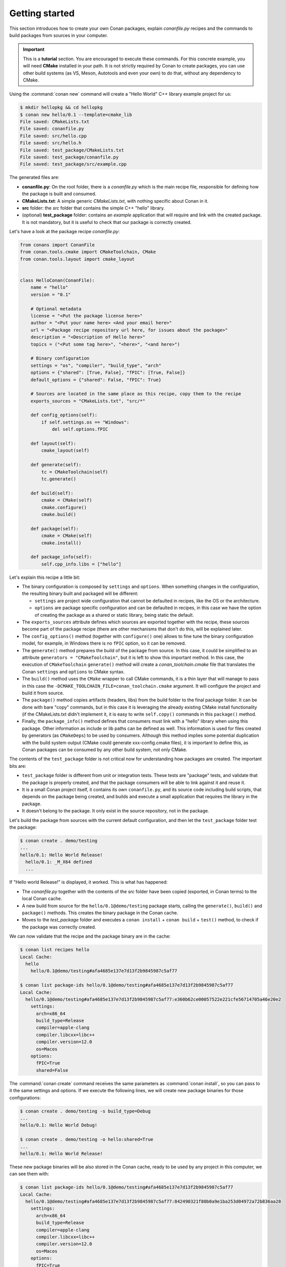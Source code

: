 .. _packaging_getting_started:

Getting started
===============

This section introduces how to create your own Conan packages, explain *conanfile.py* recipes and the commands to build
packages from sources in your computer.


.. important::

    This is a **tutorial** section. You are encouraged to execute these commands.
    For this concrete example, you will need **CMake** installed  in your path.
    It is not strictly required by Conan to create packages, you can use
    other build systems (as VS, Meson, Autotools and even your own) to do that, without any dependency
    to CMake.


Using the :command:`conan new` command will create a "Hello World" C++ library example project for us:

.. code-block:: bash

    $ mkdir hellopkg && cd hellopkg
    $ conan new hello/0.1 --template=cmake_lib
    File saved: CMakeLists.txt
    File saved: conanfile.py
    File saved: src/hello.cpp
    File saved: src/hello.h
    File saved: test_package/CMakeLists.txt
    File saved: test_package/conanfile.py
    File saved: test_package/src/example.cpp


The generated files are:

- **conanfile.py**: On the root folder, there is a *conanfile.py* which is the main recipe file, responsible for defining how the package is built and consumed.
- **CMakeLists.txt**: A simple generic *CMakeLists.txt*, with nothing specific about Conan in it.
- **src** folder: the *src* folder that contains the simple C++ "hello" library.
- (optional) **test_package** folder: contains an *example* application that will require and link with the created package.
  It is not mandatory, but it is useful to check that our package is correctly created.

Let's have a look at the package recipe *conanfile.py*:

.. code-block:: python

    from conans import ConanFile
    from conan.tools.cmake import CMakeToolchain, CMake
    from conan.tools.layout import cmake_layout


    class HelloConan(ConanFile):
        name = "hello"
        version = "0.1"

        # Optional metadata
        license = "<Put the package license here>"
        author = "<Put your name here> <And your email here>"
        url = "<Package recipe repository url here, for issues about the package>"
        description = "<Description of Hello here>"
        topics = ("<Put some tag here>", "<here>", "<and here>")

        # Binary configuration
        settings = "os", "compiler", "build_type", "arch"
        options = {"shared": [True, False], "fPIC": [True, False]}
        default_options = {"shared": False, "fPIC": True}

        # Sources are located in the same place as this recipe, copy them to the recipe
        exports_sources = "CMakeLists.txt", "src/*"

        def config_options(self):
            if self.settings.os == "Windows":
                del self.options.fPIC

        def layout(self):
            cmake_layout(self)

        def generate(self):
            tc = CMakeToolchain(self)
            tc.generate()

        def build(self):
            cmake = CMake(self)
            cmake.configure()
            cmake.build()

        def package(self):
            cmake = CMake(self)
            cmake.install()

        def package_info(self):
            self.cpp_info.libs = ["hello"]


Let's explain this recipe a little bit:

- The binary configuration is composed by ``settings`` and ``options``. When something changes in the configuration,
  the resulting binary built and packaged will be different:

  - ``settings`` are project wide configuration that cannot be defaulted in recipes, like the OS or the
    architecture.
  - ``options`` are package specific configuration and can be defaulted in recipes, in this case we
    have the option of creating the package as a shared or static library, being static the default.

- The ``exports_sources`` attribute defines which sources are exported together with the recipe, these
  sources become part of the package recipe (there are other mechanisms that don't do this, will be explained
  later.

- The ``config_options()`` method (together with ``configure()`` one) allows to fine tune the binary configuration
  model, for example, in Windows there is no ``fPIC`` option, so it can be removed.

- The ``generate()`` method prepares the build of the package from source. In this case, it could be simplified
  to an attribute ``generators = "CMakeToolchain"``, but it is left to show this important method. In this case,
  the execution of ``CMakeToolchain`` ``generate()`` method will create a *conan_toolchain.cmake* file that translates
  the Conan ``settings`` and ``options`` to CMake syntax.

- The ``build()`` method uses the ``CMake`` wrapper to call CMake commands, it is a thin layer that will manage
  to pass in this case the ``-DCMAKE_TOOLCHAIN_FILE=conan_toolchain.cmake`` argument. It will configure the
  project and build it from source.

- The ``package()`` method copies artifacts (headers, libs) from the build folder to the final
  package folder. It can be done with bare "copy" commands, but in this case it is leveraging the already
  existing CMake install functionality (if the CMakeLists.txt didn't implement it, it is easy to write ``self.copy()``
  commands in this ``package()`` method.

- Finally, the ``package_info()`` method defines that consumers must link with a "hello" library
  when using this package. Other information as include or lib paths can be defined as well. This
  information is used for files created by generators (as ``CMakeDeps``) to be used by consumers. Although
  this method implies some potential duplication with the build system output (CMake could generate xxx-config.cmake files),
  it is important to define this, as Conan packages can be consumed by any other build system, not only CMake.


The contents of the ``test_package`` folder is not critical now for understanding how packages are created. The important
bits are:

- ``test_package`` folder is different from unit or integration tests. These tests are "package" tests, and validate that the package is properly
  created, and that the package consumers will be able to link against it and reuse it.
- It is a small Conan project itself, it contains its own ``conanfile.py``, and its source code including build scripts, that depends on
  the package being created, and builds and execute a small application that requires the library in the package.
- It doesn't belong to the package. It only exist in the source repository, not in the package.


Let's build the package from sources with the current default configuration, and then let the ``test_package`` folder test the package:

.. code-block:: bash

    $ conan create . demo/testing
    ...
    hello/0.1: Hello World Release!
      hello/0.1: _M_X64 defined
      ...

If "Hello world Release!" is displayed, it worked. This is what has happened:

- The *conanfile.py* together with the contents of the *src* folder have been copied (exported, in Conan terms) to the
  local Conan cache.
- A new build from source for the ``hello/0.1@demo/testing`` package starts, calling the ``generate()``, ``build()`` and
  ``package()`` methods. This creates the binary package in the Conan cache.
- Moves to the *test_package* folder and executes a ``conan install`` + ``conan build`` + ``test()`` method, to check if
  the package was correctly created.

We can now validate that the recipe and the package binary are in the cache:

.. code-block:: bash

    $ conan list recipes hello
    Local Cache:
      hello
        hello/0.1@demo/testing#afa4685e137e7d13f2b9845987c5af77

    $ conan list package-ids hello/0.1@demo/testing#afa4685e137e7d13f2b9845987c5af77
    Local Cache:
      hello/0.1@demo/testing#afa4685e137e7d13f2b9845987c5af77:e360b62ce00057522e221cfe56714705a46e20e2
        settings:
          arch=x86_64
          build_type=Release
          compiler=apple-clang
          compiler.libcxx=libc++
          compiler.version=12.0
          os=Macos
        options:
          fPIC=True
          shared=False


The :command:`conan create` command receives the same parameters as :command:`conan install`, so
you can pass to it the same settings and options. If we execute the following lines, we will create new package
binaries for those configurations:

.. code-block:: bash

    $ conan create . demo/testing -s build_type=Debug
    ...
    hello/0.1: Hello World Debug!

    $ conan create . demo/testing -o hello:shared=True
    ...
    hello/0.1: Hello World Release!


These new package binaries will be also stored in the Conan cache, ready to be used by any project in this computer,
we can see them with:


.. code-block:: bash

    $ conan list package-ids hello/0.1@demo/testing#afa4685e137e7d13f2b9845987c5af77
    Local Cache:
      hello/0.1@demo/testing#afa4685e137e7d13f2b9845987c5af77:842490321f80b0a9e1ba253d04972a72b836aa28
        settings:
          arch=x86_64
          build_type=Release
          compiler=apple-clang
          compiler.libcxx=libc++
          compiler.version=12.0
          os=Macos
        options:
          fPIC=True
          shared=True
      hello/0.1@demo/testing#afa4685e137e7d13f2b9845987c5af77:a5c01fc21d2db712d56189dff69fc10f12b22375
        settings:
          arch=x86_64
          build_type=Debug
          compiler=apple-clang
          compiler.libcxx=libc++
          compiler.version=12.0
          os=Macos
        options:
          fPIC=True
          shared=False
      hello/0.1@demo/testing#afa4685e137e7d13f2b9845987c5af77:e360b62ce00057522e221cfe56714705a46e20e2
        settings:
          arch=x86_64
          build_type=Release
          compiler=apple-clang
          compiler.libcxx=libc++
          compiler.version=12.0
          os=Macos
        options:
          fPIC=True
          shared=False


Any doubts? Please check out our :ref:`FAQ section <faq>` or open a `Github issue <https://github.com/conan-io/conan/issues>`_
